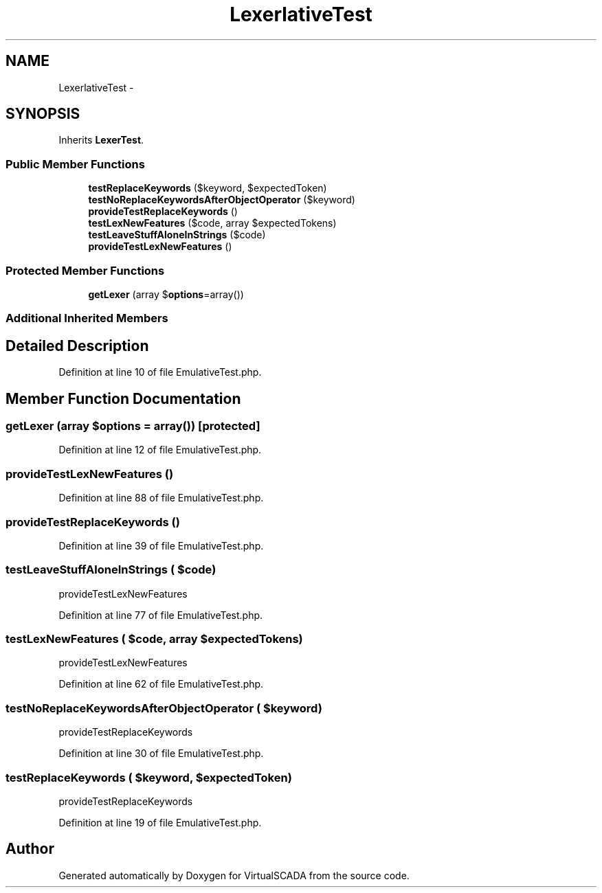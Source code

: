 .TH "Lexer\EmulativeTest" 3 "Tue Apr 14 2015" "Version 1.0" "VirtualSCADA" \" -*- nroff -*-
.ad l
.nh
.SH NAME
Lexer\EmulativeTest \- 
.SH SYNOPSIS
.br
.PP
.PP
Inherits \fBLexerTest\fP\&.
.SS "Public Member Functions"

.in +1c
.ti -1c
.RI "\fBtestReplaceKeywords\fP ($keyword, $expectedToken)"
.br
.ti -1c
.RI "\fBtestNoReplaceKeywordsAfterObjectOperator\fP ($keyword)"
.br
.ti -1c
.RI "\fBprovideTestReplaceKeywords\fP ()"
.br
.ti -1c
.RI "\fBtestLexNewFeatures\fP ($code, array $expectedTokens)"
.br
.ti -1c
.RI "\fBtestLeaveStuffAloneInStrings\fP ($code)"
.br
.ti -1c
.RI "\fBprovideTestLexNewFeatures\fP ()"
.br
.in -1c
.SS "Protected Member Functions"

.in +1c
.ti -1c
.RI "\fBgetLexer\fP (array $\fBoptions\fP=array())"
.br
.in -1c
.SS "Additional Inherited Members"
.SH "Detailed Description"
.PP 
Definition at line 10 of file EmulativeTest\&.php\&.
.SH "Member Function Documentation"
.PP 
.SS "getLexer (array $options = \fCarray()\fP)\fC [protected]\fP"

.PP
Definition at line 12 of file EmulativeTest\&.php\&.
.SS "provideTestLexNewFeatures ()"

.PP
Definition at line 88 of file EmulativeTest\&.php\&.
.SS "provideTestReplaceKeywords ()"

.PP
Definition at line 39 of file EmulativeTest\&.php\&.
.SS "testLeaveStuffAloneInStrings ( $code)"
provideTestLexNewFeatures 
.PP
Definition at line 77 of file EmulativeTest\&.php\&.
.SS "testLexNewFeatures ( $code, array $expectedTokens)"
provideTestLexNewFeatures 
.PP
Definition at line 62 of file EmulativeTest\&.php\&.
.SS "testNoReplaceKeywordsAfterObjectOperator ( $keyword)"
provideTestReplaceKeywords 
.PP
Definition at line 30 of file EmulativeTest\&.php\&.
.SS "testReplaceKeywords ( $keyword,  $expectedToken)"
provideTestReplaceKeywords 
.PP
Definition at line 19 of file EmulativeTest\&.php\&.

.SH "Author"
.PP 
Generated automatically by Doxygen for VirtualSCADA from the source code\&.

